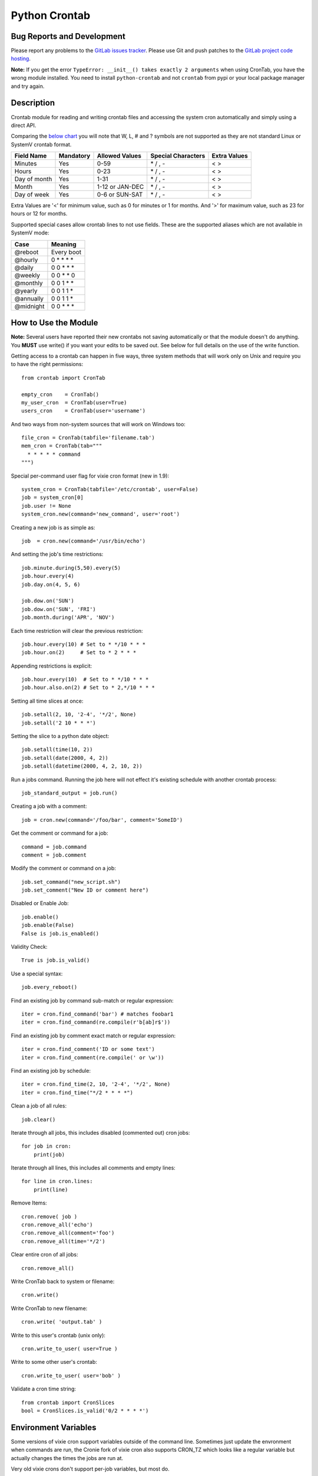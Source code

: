 Python Crontab
--------------

.. image:: https://gitlab.com/doctormo/python-crontab/raw/master/branding.svg

.. image:: https://badge.fury.io/py/python-crontab.svg
    :target: https://badge.fury.io/py/python-crontab
.. image:: https://img.shields.io/badge/License-LGPL%20v3-blue.svg
    :target: https://gitlab.com/doctormo/python-crontab/raw/master/COPYING

Bug Reports and Development
===========================

Please report any problems to the `GitLab issues tracker <https://gitlab.com/doctormo/python-crontab/issues>`_. Please use Git and push patches to the `GitLab project code hosting <https://gitlab.com/doctormo/python-crontab>`_.

**Note:** If you get the error ``TypeError: __init__() takes exactly 2 arguments`` when using CronTab, you have the wrong module installed. You need to install ``python-crontab`` and not ``crontab`` from pypi or your local package manager and try again.

Description
===========

Crontab module for reading and writing crontab files and accessing the system cron
automatically and simply using a direct API.

Comparing the `below chart <http://en.wikipedia.org/wiki/Cron#CRON_expression>`_
you will note that W, L, # and ? symbols are not supported as they are not
standard Linux or SystemV crontab format.

+-------------+-----------+-----------------+-------------------+-------------+
|Field Name   |Mandatory  |Allowed Values   |Special Characters |Extra Values |
+=============+===========+=================+===================+=============+
|Minutes      |Yes        |0-59             |\* / , -           | < >         |
+-------------+-----------+-----------------+-------------------+-------------+
|Hours        |Yes        |0-23             |\* / , -           | < >         |
+-------------+-----------+-----------------+-------------------+-------------+
|Day of month |Yes        |1-31             |\* / , -           | < >         |
+-------------+-----------+-----------------+-------------------+-------------+
|Month        |Yes        |1-12 or JAN-DEC  |\* / , -           | < >         |
+-------------+-----------+-----------------+-------------------+-------------+
|Day of week  |Yes        |0-6 or SUN-SAT   |\* / , -           | < >         |
+-------------+-----------+-----------------+-------------------+-------------+

Extra Values are '<' for minimum value, such as 0 for minutes or 1 for months.
And '>' for maximum value, such as 23 for hours or 12 for months.

Supported special cases allow crontab lines to not use fields.
These are the supported aliases which are not available in SystemV mode:

=========== ============
Case        Meaning    
=========== ============
@reboot     Every boot 
@hourly     0 * * * *  
@daily      0 0 * * *  
@weekly     0 0 * * 0  
@monthly    0 0 1 * *  
@yearly     0 0 1 1 *  
@annually   0 0 1 1 *  
@midnight   0 0 * * *  
=========== ============

How to Use the Module
=====================

**Note:** Several users have reported their new crontabs not saving automatically or that the module doesn't do anything. You **MUST** use write() if you want your edits to be saved out. See below for full details on the use of the write function.

Getting access to a crontab can happen in five ways, three system methods that
will work only on Unix and require you to have the right permissions::

    from crontab import CronTab

    empty_cron    = CronTab()
    my_user_cron  = CronTab(user=True)
    users_cron    = CronTab(user='username')

And two ways from non-system sources that will work on Windows too::

    file_cron = CronTab(tabfile='filename.tab')
    mem_cron = CronTab(tab="""
      * * * * * command
    """)

Special per-command user flag for vixie cron format (new in 1.9)::

    system_cron = CronTab(tabfile='/etc/crontab', user=False)
    job = system_cron[0]
    job.user != None
    system_cron.new(command='new_command', user='root')

Creating a new job is as simple as::

    job  = cron.new(command='/usr/bin/echo')

And setting the job's time restrictions::

    job.minute.during(5,50).every(5)
    job.hour.every(4)
    job.day.on(4, 5, 6)

    job.dow.on('SUN')
    job.dow.on('SUN', 'FRI')
    job.month.during('APR', 'NOV')

Each time restriction will clear the previous restriction::

    job.hour.every(10) # Set to * */10 * * *
    job.hour.on(2)     # Set to * 2 * * *

Appending restrictions is explicit::

    job.hour.every(10)  # Set to * */10 * * *
    job.hour.also.on(2) # Set to * 2,*/10 * * *

Setting all time slices at once::

    job.setall(2, 10, '2-4', '*/2', None)
    job.setall('2 10 * * *')

Setting the slice to a python date object::

    job.setall(time(10, 2))
    job.setall(date(2000, 4, 2))
    job.setall(datetime(2000, 4, 2, 10, 2))

Run a jobs command. Running the job here will not effect it's
existing schedule with another crontab process::

    job_standard_output = job.run()

Creating a job with a comment::

    job = cron.new(command='/foo/bar', comment='SomeID')

Get the comment or command for a job::

    command = job.command
    comment = job.comment

Modify the comment or command on a job::

    job.set_command("new_script.sh")
    job.set_comment("New ID or comment here")

Disabled or Enable Job::

    job.enable()
    job.enable(False)
    False is job.is_enabled()

Validity Check::

    True is job.is_valid()

Use a special syntax::

    job.every_reboot()

Find an existing job by command sub-match or regular expression::

    iter = cron.find_command('bar') # matches foobar1
    iter = cron.find_command(re.compile(r'b[ab]r$'))

Find an existing job by comment exact match or regular expression::

    iter = cron.find_comment('ID or some text')
    iter = cron.find_comment(re.compile(' or \w'))

Find an existing job by schedule::

    iter = cron.find_time(2, 10, '2-4', '*/2', None)
    iter = cron.find_time("*/2 * * * *")

Clean a job of all rules::

    job.clear()

Iterate through all jobs, this includes disabled (commented out) cron jobs::

    for job in cron:
        print(job)

Iterate through all lines, this includes all comments and empty lines::

    for line in cron.lines:
        print(line)

Remove Items::

    cron.remove( job )
    cron.remove_all('echo')
    cron.remove_all(comment='foo')
    cron.remove_all(time='*/2')

Clear entire cron of all jobs::

    cron.remove_all()

Write CronTab back to system or filename::

    cron.write()

Write CronTab to new filename::

    cron.write( 'output.tab' )

Write to this user's crontab (unix only)::

    cron.write_to_user( user=True )

Write to some other user's crontab::

    cron.write_to_user( user='bob' )

Validate a cron time string::

    from crontab import CronSlices
    bool = CronSlices.is_valid('0/2 * * * *')


Environment Variables
=====================

Some versions of vixie cron support variables outside of the command line.
Sometimes just update the envronment when commands are run, the Cronie fork
of vixie cron also supports CRON_TZ which looks like a regular variable but
actually changes the times the jobs are run at.

Very old vixie crons don't support per-job variables, but most do.

Iterate through cron level environment variables::

    for (name, value) in cron.env.items():
        print(name)
        print(value)

Create new or update cron level environment variables::

    print(cron.env['SHELL'])
    cron.env['SHELL'] = '/bin/bash'
    print(cron.env)

Each job can also have a list of environment variables::

    for job in cron:
        job.env['NEW_VAR'] = 'A'
        print(job.env)


Proceeding Unit Confusion
=========================

It is sometimes logical to think that job.hour.every(2) will set all proceeding
units to '0' and thus result in "0 \*/2 * * \*". Instead you are controlling
only the hours units and the minute column is unaffected. The real result would
be "\* \*/2 * * \*" and maybe unexpected to those unfamiliar with crontabs.

There is a special 'every' method on a job to clear the job's existing schedule
and replace it with a simple single unit::

    job.every(4).hours()  == '0 */4 * * *'
    job.every().dom()     == '0 0 * * *'
    job.every().month()   == '0 0 0 * *'
    job.every(2).dows()   == '0 0 * * */2'

This is a convenience method only, it does normal things with the existing api.

Running the Scheduler
=====================

The module is able to run a cron tab as a daemon as long as the optional
croniter module is installed; each process will block and errors will
be logged (new in 2.0).

(note this functionality is new and not perfect, if you find bugs report them!)

Running the scheduler::

    tab = CronTab(tabfile='MyScripts.tab')
    for result in tab.run_scheduler():
        print("This was printed to stdout by the process.")

Do not do this, it won't work because it returns generator function::

    tab.run_scheduler()

Timeout and cadence can be changed for testing or error management::

    for result in tab.run_scheduler(timeout=600):
        print("Will run jobs every 1 minutes for ten minutes from now()")

    for result in tab.run_scheduler(cadence=1, warp=True):
        print("Will run jobs every 1 second, counting each second as 1 minute")

Frequency Calculation
=====================

Every job's schedule has a frequency. We can attempt to calculate the number
of times a job would execute in a give amount of time. We have three simple
methods::

    job.setall("1,2 1,2 * * *")
    job.frequency_per_day() == 4

The per year frequency method will tell you how many days a year the
job would execute::

    job.setall("* * 1,2 1,2 *")
    job.frequency_per_year(year=2010) == 4

These are combined to give the number of times a job will execute in any year::

    job.setall("1,2 1,2 1,2 1,2 *")
    job.frequency(year=2010) == 16

Frequency can be quickly checked using python built-in operators::

    job < "*/2 * * * *"
    job > job2
    job.slices == "*/5"

Log Functionality
=================

The log functionality will read a cron log backwards to find you the last run
instances of your crontab and cron jobs.

The crontab will limit the returned entries to the user the crontab is for::

    cron = CronTab(user='root')

    for d in cron.log:
        print(d['pid'] + " - " + d['date'])

Each job can return a log iterator too, these are filtered so you can see when
the last execution was::

    for d in cron.find_command('echo')[0].log:
        print(d['pid'] + " - " + d['date'])

All System CronTabs Functionality
=================================

The crontabs (note the plural) module can attempt to find all crontabs on the
system. This works well for Linux systems with known locations for cron files
and user spolls. It will even extract anacron jobs so you can get a picture
of all the jobs running on your system::

    from crontabs import CronTabs

    for cron in CronTabs():
        print(repr(cron))

All jobs can be brought together to run various searches, all jobs are added
to a CronTab object which can be used as documented above::

   jobs = CronTabs().all.find_command('foo')

Schedule Functionality
======================

If you have the croniter python module installed, you will have access to a
schedule on each job. For example if you want to know when a job will next run::

    schedule = job.schedule(date_from=datetime.now())

This creates a schedule croniter based on the job from the time specified. The
default date_from is the current date/time if not specified. Next we can get
the datetime of the next job::

    datetime = schedule.get_next()

Or the previous::

    datetime = schedule.get_prev()

The get methods work in the same way as the default croniter, except that they
will return datetime objects by default instead of floats. If you want the
original functionality, pass float into the method when calling::

    datetime = schedule.get_current(float)

If you don't have the croniter module installed, you'll get an ImportError when
you first try using the schedule function on your cron job object.

Descriptor Functionality
========================

If you have the cron-descriptor module installed, you will be able to ask for a
translated string which describes the frequency of the job in the current
locale language. This should be mostly human readable.


    print(job.description(use_24hour_time_format=True))

See cron-descriptor for details of the supported languages and options.

Extra Support
=============

 - Support for vixie cron with username addition with user flag
 - Support for SunOS, AIX & HP with compatibility 'SystemV' mode.
 - Python 3.5.2 and Python 2.7 tested, python 2.6 removed from support.
 - Windows support works for non-system crontabs only.
   ( see mem_cron and file_cron examples above for usage )



